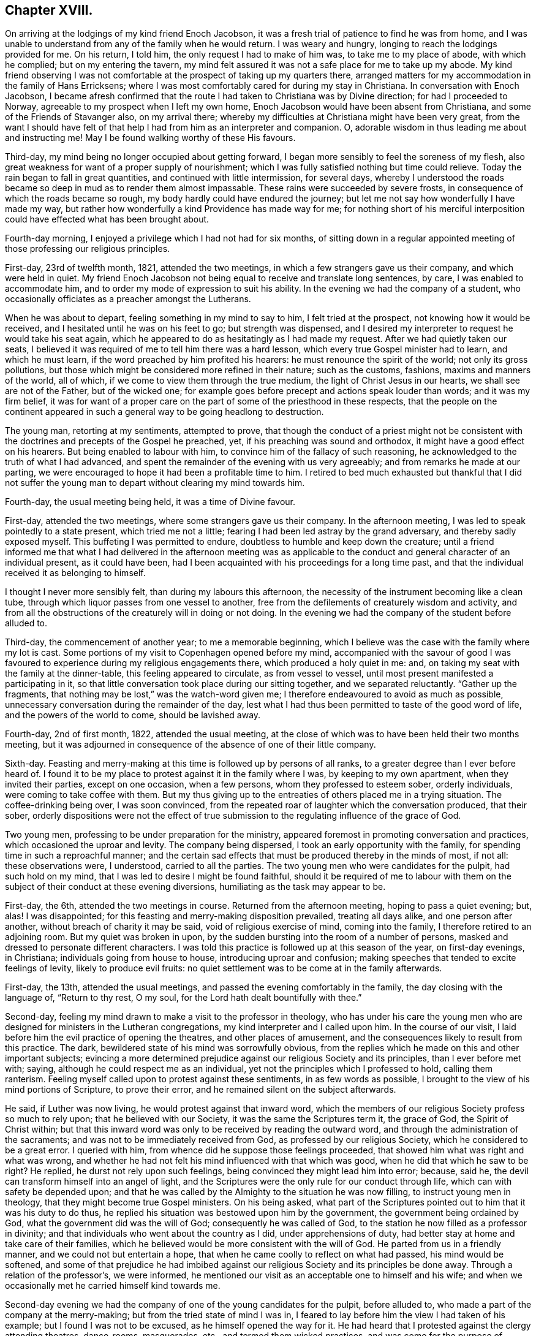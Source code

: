 == Chapter XVIII.

On arriving at the lodgings of my kind friend Enoch Jacobson,
it was a fresh trial of patience to find he was from home,
and I was unable to understand from any of the family when he would return.
I was weary and hungry, longing to reach the lodgings provided for me.
On his return, I told him, the only request I had to make of him was,
to take me to my place of abode, with which he complied; but on my entering the tavern,
my mind felt assured it was not a safe place for me to take up my abode.
My kind friend observing I was not comfortable at
the prospect of taking up my quarters there,
arranged matters for my accommodation in the family of Hans Erricksens;
where I was most comfortably cared for during my stay in Christiana.
In conversation with Enoch Jacobson,
I became afresh confirmed that the route I had taken to Christiana was by Divine direction;
for had I proceeded to Norway, agreeable to my prospect when I left my own home,
Enoch Jacobson would have been absent from Christiana,
and some of the Friends of Stavanger also, on my arrival there;
whereby my difficulties at Christiana might have been very great,
from the want I should have felt of that help I had from him as an interpreter and companion.
O, adorable wisdom in thus leading me about and instructing me!
May I be found walking worthy of these His favours.

Third-day, my mind being no longer occupied about getting forward,
I began more sensibly to feel the soreness of my flesh,
also great weakness for want of a proper supply of nourishment;
which I was fully satisfied nothing but time could relieve.
Today the rain began to fall in great quantities, and continued with little intermission,
for several days,
whereby I understood the roads became so deep in mud as to render them almost impassable.
These rains were succeeded by severe frosts,
in consequence of which the roads became so rough,
my body hardly could have endured the journey;
but let me not say how wonderfully I have made my way,
but rather how wonderfully a kind Providence has made way for me;
for nothing short of his merciful interposition could
have effected what has been brought about.

Fourth-day morning, I enjoyed a privilege which I had not had for six months,
of sitting down in a regular appointed meeting of those professing our religious principles.

First-day, 23rd of twelfth month, 1821, attended the two meetings,
in which a few strangers gave us their company, and which were held in quiet.
My friend Enoch Jacobson not being equal to receive and translate long sentences,
by care, I was enabled to accommodate him,
and to order my mode of expression to suit his ability.
In the evening we had the company of a student,
who occasionally officiates as a preacher amongst the Lutherans.

When he was about to depart, feeling something in my mind to say to him,
I felt tried at the prospect, not knowing how it would be received,
and I hesitated until he was on his feet to go; but strength was dispensed,
and I desired my interpreter to request he would take his seat again,
which he appeared to do as hesitatingly as I had made my request.
After we had quietly taken our seats,
I believed it was required of me to tell him there was a hard lesson,
which every true Gospel minister had to learn, and which he must learn,
if the word preached by him profited his hearers:
he must renounce the spirit of the world; not only its gross pollutions,
but those which might be considered more refined in their nature; such as the customs,
fashions, maxims and manners of the world, all of which,
if we come to view them through the true medium, the light of Christ Jesus in our hearts,
we shall see are not of the Father, but of the wicked one;
for example goes before precept and actions speak louder than words;
and it was my firm belief,
it was for want of a proper care on the part of some of the priesthood in these respects,
that the people on the continent appeared in such
a general way to be going headlong to destruction.

The young man, retorting at my sentiments, attempted to prove,
that though the conduct of a priest might not be consistent
with the doctrines and precepts of the Gospel he preached,
yet, if his preaching was sound and orthodox, it might have a good effect on his hearers.
But being enabled to labour with him, to convince him of the fallacy of such reasoning,
he acknowledged to the truth of what I had advanced,
and spent the remainder of the evening with us very agreeably;
and from remarks he made at our parting,
we were encouraged to hope it had been a profitable time to him.
I retired to bed much exhausted but thankful that I did not suffer
the young man to depart without clearing my mind towards him.

Fourth-day, the usual meeting being held, it was a time of Divine favour.

First-day, attended the two meetings, where some strangers gave us their company.
In the afternoon meeting, I was led to speak pointedly to a state present,
which tried me not a little; fearing I had been led astray by the grand adversary,
and thereby sadly exposed myself.
This buffeting I was permitted to endure, doubtless to humble and keep down the creature;
until a friend informed me that what I had delivered in the afternoon meeting
was as applicable to the conduct and general character of an individual present,
as it could have been, had I been acquainted with his proceedings for a long time past,
and that the individual received it as belonging to himself.

I thought I never more sensibly felt, than during my labours this afternoon,
the necessity of the instrument becoming like a clean tube,
through which liquor passes from one vessel to another,
free from the defilements of creaturely wisdom and activity,
and from all the obstructions of the creaturely will in doing or not doing.
In the evening we had the company of the student before alluded to.

Third-day, the commencement of another year; to me a memorable beginning,
which I believe was the case with the family where my lot is cast.
Some portions of my visit to Copenhagen opened before my mind,
accompanied with the savour of good I was favoured
to experience during my religious engagements there,
which produced a holy quiet in me: and,
on taking my seat with the family at the dinner-table,
this feeling appeared to circulate, as from vessel to vessel,
until most present manifested a participating in it,
so that little conversation took place during our sitting together,
and we separated reluctantly.
"`Gather up the fragments, that nothing may be lost,`" was the watch-word given me;
I therefore endeavoured to avoid as much as possible,
unnecessary conversation during the remainder of the day,
lest what I had thus been permitted to taste of the good word of life,
and the powers of the world to come, should be lavished away.

Fourth-day, 2nd of first month, 1822, attended the usual meeting,
at the close of which was to have been held their two months meeting,
but it was adjourned in consequence of the absence of one of their little company.

Sixth-day.
Feasting and merry-making at this time is followed up by persons of all ranks,
to a greater degree than I ever before heard of.
I found it to be my place to protest against it in the family where I was,
by keeping to my own apartment, when they invited their parties, except on one occasion,
when a few persons, whom they professed to esteem sober, orderly individuals,
were coming to take coffee with them.
But my thus giving up to the entreaties of others placed me in a trying situation.
The coffee-drinking being over, I was soon convinced,
from the repeated roar of laughter which the conversation produced, that their sober,
orderly dispositions were not the effect of true submission
to the regulating influence of the grace of God.

Two young men, professing to be under preparation for the ministry,
appeared foremost in promoting conversation and practices,
which occasioned the uproar and levity.
The company being dispersed, I took an early opportunity with the family,
for spending time in such a reproachful manner;
and the certain sad effects that must be produced thereby in the minds of most,
if not all: these observations were, I understood, carried to all the parties.
The two young men who were candidates for the pulpit, had such hold on my mind,
that I was led to desire I might be found faithful,
should it be required of me to labour with them on
the subject of their conduct at these evening diversions,
humiliating as the task may appear to be.

First-day, the 6th, attended the two meetings in course.
Returned from the afternoon meeting, hoping to pass a quiet evening; but, alas!
I was disappointed; for this feasting and merry-making disposition prevailed,
treating all days alike, and one person after another,
without breach of charity it may be said, void of religious exercise of mind,
coming into the family, I therefore retired to an adjoining room.
But my quiet was broken in upon,
by the sudden bursting into the room of a number of persons,
masked and dressed to personate different characters.
I was told this practice is followed up at this season of the year,
on first-day evenings, in Christiana; individuals going from house to house,
introducing uproar and confusion;
making speeches that tended to excite feelings of levity, likely to produce evil fruits:
no quiet settlement was to be come at in the family afterwards.

First-day, the 13th, attended the usual meetings,
and passed the evening comfortably in the family, the day closing with the language of,
"`Return to thy rest, O my soul, for the Lord hath dealt bountifully with thee.`"

Second-day, feeling my mind drawn to make a visit to the professor in theology,
who has under his care the young men who are designed
for ministers in the Lutheran congregations,
my kind interpreter and I called upon him.
In the course of our visit, I laid before him the evil practice of opening the theatres,
and other places of amusement, and the consequences likely to result from this practice.
The dark, bewildered state of his mind was sorrowfully obvious,
from the replies which he made on this and other important subjects;
evincing a more determined prejudice against our religious Society and its principles,
than I ever before met with; saying, although he could respect me as an individual,
yet not the principles which I professed to hold, calling them ranterism.
Feeling myself called upon to protest against these sentiments,
in as few words as possible, I brought to the view of his mind portions of Scripture,
to prove their error, and he remained silent on the subject afterwards.

He said, if Luther was now living, he would protest against that inward word,
which the members of our religious Society profess so much to rely upon;
that he believed with our Society, it was the same the Scriptures term it,
the grace of God, the Spirit of Christ within;
but that this inward word was only to be received by reading the outward word,
and through the administration of the sacraments;
and was not to be immediately received from God, as professed by our religious Society,
which he considered to be a great error.
I queried with him, from whence did he suppose those feelings proceeded,
that showed him what was right and what was wrong,
and whether he had not felt his mind influenced with that which was good,
when he did that which he saw to be right?
He replied, he durst not rely upon such feelings,
being convinced they might lead him into error; because, said he,
the devil can transform himself into an angel of light,
and the Scriptures were the only rule for our conduct through life,
which can with safety be depended upon;
and that he was called by the Almighty to the situation he was now filling,
to instruct young men in theology, that they might become true Gospel ministers.
On his being asked,
what part of the Scriptures pointed out to him that it was his duty to do thus,
he replied his situation was bestowed upon him by the government,
the government being ordained by God, what the government did was the will of God;
consequently he was called of God,
to the station he now filled as a professor in divinity;
and that individuals who went about the country as I did, under apprehensions of duty,
had better stay at home and take care of their families,
which he believed would be more consistent with the will of God.
He parted from us in a friendly manner, and we could not but entertain a hope,
that when he came coolly to reflect on what had passed, his mind would be softened,
and some of that prejudice he had imbibed against our religious
Society and its principles be done away.
Through a relation of the professor`'s, we were informed,
he mentioned our visit as an acceptable one to himself and his wife;
and when we occasionally met he carried himself kind towards me.

Second-day evening we had the company of one of the young candidates for the pulpit,
before alluded to, who made a part of the company at the merry-making;
but from the tried state of mind I was in,
I feared to lay before him the view I had taken of his example;
but I found I was not to be excused, as he himself opened the way for it.
He had heard that I protested against the clergy attending theatres, dance-rooms,
masquerades, etc., and termed them wicked practices,
and was come for the purpose of confuting by argument what I advanced on the subject.
He attempted to prove the possibility of a wicked priest,
if his sermons were sound and orthodox, profiting his hearers by his preaching,
and thus to justify the conduct of the clergy in
their attendance of these places of dissipation.
I was so strengthened to maintain my standing against his unsound reasoning,
as to put him to silence, and he appeared to go away disappointed in his expectations.
I was thankful for being favoured to acquit myself in such a way
respecting his conduct and his brother candidate for the pulpit,
as to put him to silence;
although it was evident he would gladly have escaped
from the shame he felt on the occasion.

We next made a visit to professor Hersleb, a professor in theology,
a very liberal-minded man:
he allowed me a full opportunity to relieve my mind
on the various subjects that came before me,
manifesting a care in his replies.
Whilst we were sitting together,
it was evident he felt that our minds were favoured with that savour of good,
which unites the children of the same family in one,
however different as to name or religion;
which caused the visit to feel precious to visitors and visited.
He expressed at our parting the satisfaction he felt during our sitting together,
and with the little matter I had to offer in the line of ministry,
also the desire that attended his mind,
that the Almighty would condescend to strengthen me throughout my journey,
and give me the reward of peace, which he uttered in a feeling, broken manner.

Fourth-day, attended the usual meeting; a quiet favoured time.
First-day, attended the two meetings;
the strangers who gave their company conducted agreeably,
and the evening was passed over satisfactorily; which I felt to be cause of thankfulness.
Second-day, my kind friend.
Dr. Hoist, renewed his obliging offer of introducing me to some persons in authority.
Although for some time past I had felt drawings in my mind to some of these,
yet as the time for moving in it did not appear to be fully come,
I again acknowledged his kindness, and left the matter for the present.
Those whose time appears to be always ready, may not be to able read me;
but I believed my accepting of his offer at this time,
and attempting to move in such service, would be premature;
and I must expect my movements would be in weakness,
unaccompanied with that religious courage and boldness which the truth gives,
when a proper care is maintained to move at its command,
and under its qualifying influence.
Fourth-day, attended the usual meeting.

Fifth-day, I was led to take a retrospect of many of my religious movements,
since my arrival on the continent; but, above all,
to commemorate the mercy and care of my heavenly Father over me,
in not suffering me to become a prey to the tempter;
may this retrospect properly humble me, and produce the frequent, fervent,
heart-felt language of, "`I am willing, O Divine Master, to follow thee,
whithersoever thou mayest be pleased to lead!`"

First-day, the meeting this morning was a season of Divine refreshment,
to those possessed of a sincere desire to be found travelling Zionward.
What a mercy is it to know, that the Lord is yet with Zion,
willing to comfort all her mourners, and to satisfy her poor with bread,
wherever scattered up and down on the face of this earth.
In the afternoon meeting,
for some time I had hard work to come at any true settlement of mind;
but after awhile I was favoured to get under exercise, and life was felt to arise.
We had four strangers in addition to our usual number;
the meeting closed under a sense that He who promised to be with the two or three,
had in mercy been mindful of us.

Fourth-day, attended the usual meeting:
during the course of this day a glimmering prospect was
opened before me of a further path of duty I had to travel,
before the way would open for my departure from this field of labour and exercise,
from which the fleshly part in me was disposed to shrink;
but I was favoured to know my mind brought into a
state of resignation to the Divine mind and will,
and I humbly hope, in sincerity to say,
Not my will but thine be done, O my most merciful Caretaker.

Seventh-day,
I was introduced to one of the counsellors of the state in the ecclesiastical department,
in consequence of some difficulties a Friend of Stavanger was brought into.
He gave me a full opportunity of freely conversing with
him on the subject that had thus brought us together.
The following copy of a letter of the bishop of Christian-sands,
will give a statement of the complaint brought against the Friend.

[.embedded-content-document.legal]
--

[.letter-heading]
From the Bishop Sorensen of Christian-sands, to the constituted Dean of Stavanger.

In a letter 26th last month, the church department has informed me,
that it has written to the chief-lieutenant of Stavanger county,
that Elias Eliason Tasted is to be prosecuted by law,
for having caused a man to be buried in the same manner as he some time ago did,
with two deceased children,^
footnote:[These burials were in the field of a Friend,
there not being a burial-place of Friends.]
and for which he already is prosecuted; and also required me,
on account of the specification from Elias Tasted,
containing the names of those Quakers who live in and about Stavanger county,
to ask those persons, who are mentioned in the specification,
if they belong to the before-mentioned sect; and then, if the answer be confirmed,
to demand of them a certificate or testimony,
that they by any true Quaker Society are acknowledged or admitted as Quakers.
Each of those persons who profess themselves as Quakers, must besides be told,
that without such certificate he cannot be allowed to live
in this country or kingdom in quality of a Quaker;
and, that even if he has the said certificates, he must, if he intends to live here,
pursuant to the rescript of the 5th of March, 1754, seek for allowance,
by sending his humble petition for this purpose to his majesty the king; which,
according to what in a like case is determined,
cannot be expected graciously to be granted or permitted,
unless they bind themselves not to make proselytes, and from admitting new members,
as also to pay taxes and duties, as other subjects or bergers of the state.

[.signed-section-signature]
C+++.+++ SORENSEN.

[.signed-section-context-close]
1822+++.+++

--

In the course of conversation with the counsellor,
it was evident he had imbibed sentiments to the prejudice of our religious Society,
but which we were enabled to answer to his satisfaction.
The counsellor candidly acknowledged,
they had nothing of an immoral tendency to charge Elias Eliason with;
but that he and others took upon themselves to marry and bury,
without giving notice to those in authority previous thereto, also of births,
when they occurred; refusing also to comply with the ceremonies of the Lutheran church.
He considered that such irregularities undertaken by illiterate persons,
would lead to great inconvenience, being contrary to the laws of the country,
and would be attended with serious consequences to the Friends of Stavanger;
and as he had given instructions to the bishop of Christian-sands
and the dean of Stavanger in the case,
he could not at present do anything to relieve Elias Eliason;
but when the case came before the government,
he would give it as favourable a turn as he thought it would bear.
I felt well satisfied with our visit, believing,
from the kind manner in which the counsellor took his leave of me,
that his mind was much softened towards Friends.

Before I left him, he told me,
to attempt to make proselytes was punishable by their laws,
which I received as intended for a kind caution on his part.
In the evening, one of the magistrates made me a call,
for the purpose of private conversation; by our not understanding each other`'s language,
it could not take place: he then requested me to give him my company at his own house,
and he would provide an interpreter.
This providing his own interpreter,
who might put a very different construction on what I said than I intended,
placed me in a trying situation,
more so than would have been the case had I been
left at liberty to engage my usual interpreter,
but whom, from some cause I was a stranger to,
I learnt it would not do for me to propose.
I was brought into a great strait, being unacquainted with the object of the interview;
to commit the replies expected from me, to the mercy of a total stranger,
required a clear view I was doing right:
and to refuse compliance involved the consideration,
that should offence be taken at my refusal,
considering the situation the individual was in,
it might prove the means of bringing Friends here into difficulty at some future time.
Pausing a little after the request was proposed,
I endeavoured to give such a reply as would not be wholly
binding upon me to accept of such help as he should provide.
This unexpected request caused various conjectures in my mind;
led me to recur to the opportunities I had taken with individuals who had called upon me,
particularly the students and others preparing for priests`' orders,
with whom I had dealt plainly,
by laying before them the awful importance of the engagement,
they professed to believe themselves called upon to enter into,
and the remarks that were made to me by the counsellor,
that it was punishable by their law to attempt to make proselytes.
These, and such like considerations, were permitted for a time to try me,
and prove my faith in the all-sufficiency of God`'s power to preserve from harm;
but being favoured in the Lord`'s time to arrive at a state of
quiet resignation to whatsoever he might see meet to permit,
my mind was fully satisfied I might with safety comply with the request of the magistrate,
leaving him to fix the time for our meeting.

First-day morning, the attendance of strangers at our meeting was more than usual,
who generally conducted themselves well:
I thought I had a sense given me that my interpreter was aided by best help,
to give a correct translation of what I had to communicate,
and that the meeting separated under a covering of Divine good.
Our afternoon meeting was large,
and I doubt not proved a season of Divine instruction to many of our minds.
In the evening, agreeably to appointment,
I proceeded to the house of the magistrate before alluded to;
on his informing me of the cause which had induced him to make this request,
I was fully satisfied he was a friend to free toleration in matters of religion,
and a well-wisher to the few professing with our religious Society here.

In the course of what he had to communicate,
it appeared that some unguarded expressions of one of the attenders of our meeting,
relative to the Lutheran place of religious worship,
had given offence to one of those called the church-wardens,
a man well esteemed in the parish;
and that he had laid a complaint before the magistrates,
by which the individual might be brought into difficulty.
I assured him I would give early attention to the subject,
not doubting but I should be able to prevail on the individual
to do all in his power to bring about a reconciliation;
at which he said he felt satisfied;
and that it was his desire Friends here should be preserved
from an increase of difficulties with the government,
for want of proper care on their parts.

Second-day morning, I went with the individual to the offended party,
and gave such explanations and made such concessions,
that he acknowledged he was fully satisfied,
and could say he felt nothing remaining in his mind but love towards the individual;
he requested that the subject, which had so wounded his feelings,
might never more be thought of.
I waited on the magistrate, and informed him of the result of the visit,
which he appeared to receive with pleasure,
engaging to give notice of it to the other magistrates;
and here this unpleasant matter ended.

I felt my mind engaged to make a visit to Hans Neilson Houghe,
the founder of the sect called the Saints, in Norway, which he,
being previously informed of, requested should be select.
Accompanied by my interpreter, I proceeded to his dwelling,
about four miles from the town.
He is far advanced in life, his constitution appeared very much broken,
it is supposed from his long imprisonment on account of his religious principles.
He gave me an interesting account of his first becoming
awakened to a sense of true religion;
from which it appeared to me, had he proceeded as it was evident he had begun,
he would in time have become an instrument in the Divine hand of
arousing the people of Norway from that lethargic state,
into which they appear to be so generally sunk, professors as well as profane.
He informed me he had read Barclay, and made many remarks on its contents,
more particularly on the ministry; he said, when he first found it his duty to preach,
such power attended his ministry,
that great numbers were convinced at different places
where his mind was drawn to hold meetings;
and several males and females, of those who united with him in holding meetings,
came forth in the ministry also, and meetings were settled in different places.
For thus pursuing the path of apprehended duty,
he was cast into prison by the government;
and his followers were threatened with being imprisoned also,
if they continued to hold meetings and kept on preaching.
In this situation,
he wrote to such as had joined themselves to him in religious fellowship, advising them,
for their own safety, to obey the government,
and cease from holding their meetings and preaching as they had done,
but to hold them in private.
He suffered a long imprisonment, and had been fined in two sums;
one for holding meetings and for preaching in these meetings,
and a further sum for having preached and published against an hireling ministry,
and the reproachful conduct of some of the clergy of the establishment.
In order to obtain his liberty he paid the fines,
and compromised with the government for his enlargement,
by promising not to hold meetings or preach as heretofore;
and that he and his followers should attend the Lutheran places of worship again,
conforming to all their religious rites and ceremonies;
and he was now filling the office of a priest`'s
assistant in the parish in which he resides.

I had to call his attention to that declaration of our holy Redeemer,
respecting those who had put their hand to the plough and looked back,
that such were not fit for the kingdom of heaven; and to give it as my belief,
in the state of mind he was at present in,
this awful sentence was sorrowfully applicable to his situation; and further,
to bring before his view the situation of the son, who, when his father bid him go, said,
"`I go; but went not;`" but with this difference,--he had in part obeyed the command,
which he acknowledged had been given him,
but--sorrowful to relate--had stopped short of faithfully fulfilling the whole of it,
whereby the designs of Heaven,
respecting his being thus called to go forth in the Lord`'s name, had been frustrated.
His countenance manifested in a very striking manner
his conviction of the truth of what I offered.
Before we parted I was constrained to allude to his conduct,
after having suffered fines and imprisonment,
for protesting against an hireling ministry, that he should so fall away again,
as to be receiving pay and to become a priest`'s
assistant and collector of the priest`'s wages.
At our parting he manifested an affectionate disposition; and I returned home,
mourning over the dark and dismal state he appeared to be in,
craving that by others`' harms I might be warned.

First-day morning, only our select company at meeting.
In the afternoon there was a great coming in of students and others:
the meeting settled down in stillness.
We afterwards understood the strangers were satisfied in sitting with us.
Fourth-day, attended meeting, in which we had the company of a stranger,
which is unusual at the mid-week meeting.
What I had to offer to my friends, was considered to be a word in season.

Fifth-day morning, much instructed by reading some remarks of Potto Brown,
in [.book-title]#Piety Promoted#.
"`This day,`" says he, "`was a day of hard labour to me,
because I was off my guard last night, by entering into a long and needless discourse,
which drew my mind from the Lord; but he was good, and heard me when I cried;
for my spirit was bowed in humility before him,
and joy abounded when I confessed my error to him.`"
This is an evil practice, which those who are religiously inclined,
without great watchfulness, fall into;
and is one of the many snares the enemy makes use of to embarrass the mind,
and draw it away from God, its only sure centre:
the wise man has left us this caution on the subject,
"`In the multitude of words there wanteth not sin.`"
How does it, therefore, behoove us to let our words be few and savoury,
seasoned with grace, more especially in mixed companies;
not introducing subjects that may invite debate, or excite levity and worldly-mindedness:
for however we may be preserved from following up the debate we have excited,
or the conversation that has promoted levity and worldly-mindedness, yet,
our being the first promoters of it, I have sensibly felt,
attaches to us some of the guilt of its continuance.

Sixth-day, unlooked-for trials have come upon me.
My dear friend and interpreter, who has been a true yokefellow,
willing to enter into the consideration of my religious prospects,
being subject at times to great depression,
has thereby become disqualified to hear what is given
me to communicate through him in meetings,
and to those who call upon me;
and lost the power of clear utterance which he once possessed.
Under these humiliating circumstances I was unable to see the result of this deprivation,
whether the way was likely to open again for my having his help,
or whether I must return home,
not being able to see upon whom besides him I could
throw myself. In the afternoon my friend,
the magistrate, called to accompany me to one of the deans whom I had a concern to visit.
I felt so poor, so comfortless, and tried, that I concluded to decline the visit;
yet a dread of doing this came over my mind, lest I should put by the right time for it:
after contending with the mountains of discouragement that had been permitted to rise up,
I was enabled to go in that grain of faith I was yet favoured to possess,
accompanied by my poor, tried friend and interpreter,
whose situation I had reason to believe was as distressing to himself as it was to me.

The dean received me in a truly brotherly manner.
I presented him with a Danish copy of my certificates,
which he appeared to read with interest;
remarking on the arduous undertaking I had before me,
and expressing his concern that my engagements might
be blessed to those where my lot was cast.
I presented him with the Book of Extracts, printed by Friends in Norway,
which he said he received as an acceptable present,
having been desirous of becoming acquainted with the principles professed by Friends.
Thus, as I was brought into a willingness to become like the simple tube,
my embarrassments respecting my interpreter`'s disqualification vanished;
and whilst endeavouring faithfully to relieve my mind of
what came before me in the line of apprehended duty,
I thought I was favoured with an evidence my interpreter
was helped to do his part of the work faithfully;
it was evident his being called upon to aid me,
tended somewhat to rouse him from that extreme depression he had yielded to.
At our parting, the dean requested I would make him another call,
before I quitted Christiana;
and I felt truly thankful I had not been permitted to put by this visit,
as I had wished to do.
The magistrate spent the evening with us.

First-day morning, only our little company at meeting.
In the afternoon we had the addition of one stranger.
After meeting I returned home, hoping to pass a quiet evening;
but this was broken in upon by one of the priesthood of the Lutheran persuasion;
he kept up a long conversation on religious subjects,
but handled them in a very unsavoury disposition of mind,
from the levity of countenance manifested,
and the roar of laughter that was frequently excited.
I felt truly thankful that, from my ignorance of the Danish language,
I was not able to take any part in the conversation, lest I might have been ensnared.
I watched my opportunity to propose our reading some portion of the Sacred Writings,
hoping this might tend to settle our minds; but, to my great surprise, the priest,
who should have been the first to promote the practice, appeared startled at it,
rose from his seat and left us in this unsettled state.

At intervals, during this exercising evening,
the Lord was pleased to give a little foretaste of fat things in store for me, when,
through old age and infirmity of body, my religious services are brought to a close;
provided I maintained my integrity,
delivering his whole counsel given me from time to time, without fear, favour,
or affection: thus I was afresh animated to renew my covenant in the language of,
"`Only be with me in the way that I am to go, by sea and by land;
cause thy preserving power to be ever near, in all I may yet have to pass through,
before the awful, closing scene; even, shouldst thou see meet,
when my years have become years of labour and sorrow,
to require of me to visit thy seed in New South Wales,
lead me whithersoever thou mayst be pleased:
only cause thy constraining influence to follow me.`"

Fourth-day, attended the usual meeting for worship:
a military officer came in and sat down, in addition to our little number.
Sixth-day, the last two weeks have been as distressing as most I have passed through.
May I be preserved in patience under these provings,
should they be but the beginning of the baptisms which await me; and then, in the end,
there can be no doubt, but that I shall have to acknowledge,
all has been permitted in unerring wisdom, for my present and eternal good.
When, through Divine goodness, the way is made in the minds of strangers,
to receive us and our Gospel message, as has been my case here and elsewhere,
great is the danger of getting up in our minds,
instead of continuing to prostrate ourselves in humble
submission before that Almighty Power,
who thus condescends.

First-day morning, in addition to our usual attenders, we had a student and a few others.
The meeting was held long in silence.
Feeling an engagement to offer something before we separated,
I was encouraged to stand up, from a belief that my dear,
tried friend and interpreter would be strengthened to aid me as heretofore;
the meeting closed under a feeling sense that holy
help had mercifully been near for our good.
On approaching the meetinghouse in the afternoon, a company of persons,
students and others, were waiting for the doors to be opened,
who sat the meeting through in a solid manner;
my interpreter`'s tongue was again set at liberty,
and what was communicated appeared to be well received.

Fourth-day, attended the usual meeting,
in which we had cause to acknowledge we were favoured with the teaching of Him,
who still continues to teach as never man taught.
In the evening, the other young student who made one of the merry-making party,
on whose account my mind had been tried, gave me his company,
and received with openness what I had to remark to him on his conduct that evening;
he acknowledged, so far from being hurt at what I had offered to him,
he admired my honesty, hoping my faithfulness would excite him to greater watchfulness.

Sixth-day, the weather inviting, I walked out of town;
the scenery of the surrounding country I thought equalled most I have beheld;
beautifully planted, stupendous mountains, rising one above the other to the clouds;
a vast expanse of sea in prospect, in different directions,--the billows,
one rolling after another,
upon the varied shore,--the sun warming the earth with his silvery beams,
and scarcely a cloud to be seen in the bold horizon;
the numerous land and water fowl appeared in the full enjoyment
of those blessings their beneficent Creator has bestowed upon them;
in a word, I could not suppress the painful idea that man, poor man, only,
fell short in the enjoyment designed for him by his great Creator;
and I felt constrained to confess that the cause originates with himself.
Although sorrow may be his lot at seasons, when the world is permitted to speak trouble,
yet joy and gladness is the predominating experience of the upright in heart.

Feeling drawings in my mind to visit another of the Lutheran preachers,
I mentioned the subject to my kind friend and interpreter,
who manifested so much surprise at my proposal, and reluctance at my making the visit,
without giving me his reasons for his unwillingness, that it tried me much;
but as I thought I felt that which would warrant my not consenting to be put by,
I urged our making the attempt, and we proceeded to his residence.
He appeared to receive what I had to offer, in an agreeable manner, saying,
at our parting, the visit had been a comfort to him.
On our way home, my companion informed me, his reason for hesitating was,
that he knew the individual entertained unfavourable sentiments respecting Friends;
and he feared we should not meet with an agreeable reception.
He had heard a short time before,
that this individual expressed dissatisfaction at my coming to Christiana, saying,
I was come to make proselytes, but it was not likely, through an interpreter,
I should make my way much with the people.

First-day, I hope our meeting this morning was a profitable season to most of us:
several strangers sat with us in our afternoon meeting.
Fourth-day, attended the usual meeting.

Fifth-day, through my kind friend Dr. Hoist,
I received an invitation from the counsellor of state, before alluded to,
to take a family dinner with him;
and as I knew not but the counsellor had something more
to communicate relative to the Friends of Stavanger,
I accepted his invitation.
Accompanied by my kind friend Dr. Hoist, agreeably to appointment, I proceeded.
On our arrival at the house,
the sight of so many carriages in the yard led me to conclude,
instead of a dinner with the family, it was a party I was to mix with.
I endeavoured, although thus disappointed, to meet the numerous company,
who kindly welcomed me, with all the affability I could muster:
the day was passed over on the whole agreeably to myself.
The counsellor, his family and friends, some of whom spoke my native tongue,
endeavoured all in their power to make me comfortable;
and I was led to hope the good opinion I have felt anxious to establish
in the minds of the people of Christiana respecting our principles,
and the demeanour these principles lead to, was not laid waste in any way by me;
but that such inquiries as were called for on these
subjects were answered with Christian courage.

First-day, attended the usual meeting.
Third-day, my kind friend Dr. Hoist called upon me,
with an invitation to dine with the governor tomorrow at the palace:
I felt disposed to excuse myself from accepting the invitation;
but understanding my refusal might give offence,
and as my way to refuse did not appear clear to my own mind, I yielded:
aware that I was going into the way of danger,
I earnestly besought the Lord for help and preservation through the coming day.

Fourth-day, attended the usual meeting,
in which I was favoured to receive a portion of that bread which comes down from God,
the crumbs of which are more availing to our help and preservation in the way of righteousness,
than anything we can receive through instrumental means; for which,
I humbly hope I may say, I felt truly thankful at this needful time.
After meeting, I proceeded to the palace,
not exulting that such a mark of respect was shown me, but in fear and trembling, lest,
amidst so much pomp and splendour as I expected to witness,
any of those testimonies which the religion of the
Holy Jesus requires to be exalted before the people,
by his professed followers, should, through unwatchfulness or cowardice,
not be properly supported by me.

On my arrival, the governor gave me his hand,
expressing his satisfaction on seeing me at the palace:
he then introduced me to the countess his wife,
who also received me with marked attention.
I was next introduced to the chief officers of the state,
who were generally in attendance, and manifested much affability of manners,
giving me their hand.
Such as spoke English were free in conversation,
others regretted our not being able to exchange sentiments;--one in particular,
taking me by the hand, requested his friend to inform me, that,
although we were deprived of the privilege of conversing together with our tongues,
putting his hand to his heart, said,
"`yet I feel we can understand each other here;`" his countenance
gleamed with the pleasure he felt on the occasion,
and which I could say was mutual.
A military officer who had some knowledge of our religious Society,
manifested an interest for further information relative
to the ground of some of our principles,
in which I endeavoured to satisfy him and others who gathered round us.
While thus engaged, a Count Adolph Eugen Rosen, an interesting young man,
well acquainted with the English language, came forward,
manifesting a desire to do his best for my comfort,
surrounded as I was by those who were total strangers to me.
My mind, by this time, had become perfectly reconciled to the step I had taken,
in yielding to the governor`'s kind invitation; I no longer felt myself as a stranger,
except as it respected our language.

I was given to understand,
the governor had kindly interested himself to have me properly cared for at the dinner-table,
and had engaged the count and my kind friend the doctor, to sit on each side of me.
The Baron Weddel, who is governor of the castle and field-marshal to the king,
manifested a like interest in my welfare, and spoke of the pleasure it afforded him,
to have an opportunity to converse about England, where he had his education,
and spent much of his early life.
Thus one circumstance after another combined to render my situation comfortable,
beyond what I could at all have looked for when first entering the palace, especially so,
when I found myself surrounded by the officers of the state in their uniforms,
decorations, and various badges of distinction.
Being placed between the doctor and the baron, I received every possible attention;
the governor, I observed,
was frequently calling upon my care-lakers to see
that I wanted for nothing his table afforded.

During our meal, great quiet was observed; and the wine drunk at dinner,
was taken in great moderation; no sitting to the wine after dinner,
but when the meal was over, we retired into the king`'s audience room,
where the guests formed themselves into parties in conversation for about an hour:
coffee was then handed, and before seven o`'clock in the evening all quietly departed.
On taking my leave,
the governor and his wife manifested their regret that we
were not able to converse without an interpreter,
engaging me to come again to the palace before I quitted Christiana.
I returned home, thankful the visit was well got through;
on taking leave of the Count Rosen,
he expressed his disappointment in being deprived of having the charge of me,
and requested me to allow him to call at my lodgings,
which I cheerfully encouraged his doing.
My being seated by the baron at dinner,
afforded me a favourable opportunity of laying before him a subject, which,
amongst other services,
I believed it would be required of me to engage in before I was clear of Christiana, viz:
a visit to those prisoners in the castle called slaves;
on which he assured me no difficulty should be made,
and kindly invited me to call upon him.

Sixth-day, the Count Rosen called upon me; he said he had noticed friends in London,
and at times had felt a desire for an acquaintance with them:
his mind appeared inclined to religious thoughtfulness.
My mind was afresh plunged into suffering,
my interpreter being again unable to render me service through great depression:
I mourned in secret on his account, as well as my own,
from the evidence given me that his mind had been in a very
peculiar manner preciously visited by the Lord;
who, I was frequently led to believe,
had designed him for the top-stone of that spiritual building,
which he intended to be set up in these northern regions,
had he submitted to be hewn and squared by the great Master-builder.

Apprehending the time for my departure was hastening, I concluded,
unless an alteration took place in his depressed mind,
I must either solicit the aid of my kind friend the doctor,
or leave the work I have in prospect unfinished:
but should the doctor be willing even to give up his time to accompany me to
the houses of certain individuals on whom I have it in prospect to call,
I could not expect his aid beyond that.
The thoughts of sitting in meetings,
(as there were so frequently strangers coming in,) under exercise of mind for service,
and no way for relief, was indeed trying:
I saw no way for me but to spread my cause before the Lord;
and I turned out of town and sought a retired place,
where in vocal accents I might pour out my complaint; for I felt assured that the Lord,
and He alone, was sufficient to sustain me and help me safely through.

Seventh-day, from the state of my mind and want of sleep,
my debility of body and the faintings to which I have been subject of late, increase.
If ever I am to become skilful in mourning and lamentation,
I feel as if I was now a scholar in the school where this is taught.
First-day morning, one stranger gave us his company; in the afternoon,
a student in addition: my interpreter`'s mind beginning to brighten a little,
my prospects were more cheering.

Feeling my mind drawn to make a visit to the police-lieutenant,
I proposed to my interpreter making the attempt,
and was comforted by his quietly yielding to it.
We proceeded; he received us kindly, expressing the desire he had felt,
when in company with me at the palace, that we might pass a little more time together.
I produced my certificates;
he said it was pleasant to him to know the ground on which I was moving,
and if it was in his power to render me, or Friends here, any service,
it would afford him pleasure to do it, inquiring,
if Friends had a suitable place to meet in: he parted from us affectionately,
and I returned home thankful,
under a hope that the way was opening for me to move on again.

21st of fourth month, we waited upon the chief magistrate, agreeably to appointment;
he received us kindly, saying, he had been desirous of having some of my company:
I presented him with my certificates,
and he made his observations on parts of them as he passed along,
especially that of the select Yearly Meeting,
showing the care the Society exercised over its ministers.
I also presented him with the Book of Extracts, printed here:
the query relative to war he read with apparent attention, remarking,
"`I see clearly that your principles on the subject of war are not properly understood;
many entertaining an opinion you are opposed to government,
and that you are not willing to bear a share of its
burdens with the citizens in common.`"

Fourth-day, attended the usual meeting; a quiet time,
in which I was favoured to lay hold on a little strength.

First-day sat the usual meeting,
in which I had to labour under great weakness and discouragement,
yet with a hope of having done my best, the day closed pretty peacefully.

Second-day, we had a round of company: I ventured down to dinner, yet in great fear;
my safety appeared to be in avoiding to take part in conversation,
yet so as not to manifest anything like sullen silence, which, when yielded to,
hurts the good cause.

First-day, attended the usual meetings;
in the evening our quiet was much broken in upon by company: a young man, a priest,
came in to take coffee with us: observing him conversing with great glee,
and during his conversation making use of the word comedy, it led me to inquire,
why the priest appeared so very much elated about the comedy.
My interpreter informed me he was enjoying the prospect
of spending this evening at the theatre,
a ticket having been given him for that purpose, which he handed round to the company.
I found I must be willing to remonstrate with him
respecting the great inconsistency of such conduct,
and the dangerous tendency of his example,
if he spent his evening at the theatre as he proposed, querying with him,
if he had not been preaching that afternoon?
He replied, he had; and for any thing he knew, he had given satisfaction to his hearers.
I found it laid upon me to reply,
that in the pulpit that afternoon he had professedly
been advocating the cause of Almighty God,
but if he went to the theatre, it was my firm belief he would,
by his example in being there, be advocating the cause of the devil.
I observed from his countenance he could not bear such sentiments,
but it was my place to be firm in what I had to advance:
he pleaded that he was not going to act any part in the play,
as a justification for his attendance; but I felt it right to tell him,
that as a looker-on he made himself a party to all that was going forward;
and there I left the subject.

Second-day, the same young man called,
and frankly acknowledged the disappointment he had met with last evening,
by not having the enjoyment at the theatre which he had promised himself:
he manifested an affectionate disposition.
Fourth-day, attended the usual meetings: spent the evening agreeably with my kind friend,
the +++_______+++.
